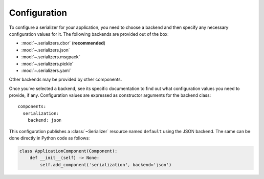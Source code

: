 Configuration
=============

.. highlight:: yaml
.. py:currentmodule:: asphalt.serialization

To configure a serializer for your application, you need to choose a backend and then specify
any necessary configuration values for it. The following backends are provided out of the box:

* :mod:`~.serializers.cbor` (**recommended**)
* :mod:`~.serializers.json`
* :mod:`~.serializers.msgpack`
* :mod:`~.serializers.pickle`
* :mod:`~.serializers.yaml`

Other backends may be provided by other components.

Once you've selected a backend, see its specific documentation to find out what
configuration values you need to provide, if any. Configuration values are expressed as
constructor arguments for the backend class::

    components:
      serialization:
        backend: json

This configuration publishes a :class:`~Serializer` resource named ``default`` using the
JSON backend. The same can be done directly in Python code as follows:

.. code-block:: python

    class ApplicationComponent(Component):
        def __init__(self) -> None:
            self.add_component('serialization', backend='json')
